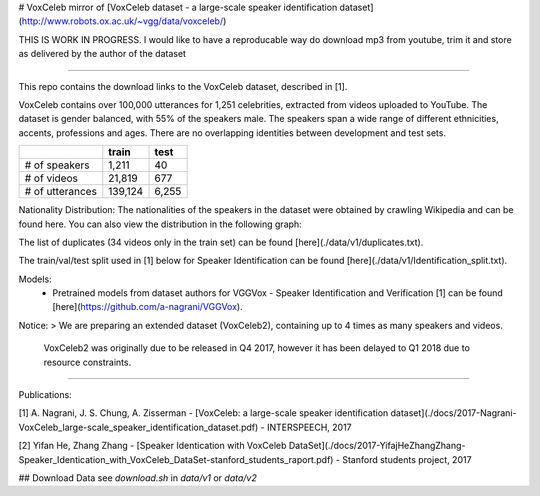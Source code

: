 # VoxCeleb
mirror of [VoxCeleb dataset - a large-scale speaker identification dataset](http://www.robots.ox.ac.uk/~vgg/data/voxceleb/)

THIS IS WORK IN PROGRESS.
I would like to have a reproducable way do download mp3 from youtube, trim it and store as delivered by the author of the dataset

----

This repo contains the download links to the VoxCeleb dataset, described in [1]. 

VoxCeleb contains over 100,000 utterances for 1,251 celebrities, extracted from videos uploaded to YouTube. The dataset is gender balanced, with 55% of the speakers male. The speakers span a wide range of different ethnicities, accents, professions and ages. There are no overlapping identities between development and test sets.

+-------------------+---------+-------+
|                   | train   | test  |
+===================+=========+=======+
| # of speakers     | 1,211   | 40    |
+-------------------+---------+-------+
| # of videos       | 21,819  | 677   |
+-------------------+---------+-------+
| # of utterances   | 139,124 | 6,255 |
+-------------------+---------+-------+


Nationality Distribution: The nationalities of the speakers in the dataset were obtained by crawling Wikipedia and can be found here. You can also view the distribution in the following graph:

.. image:: ./data/v1/country.png

The list of duplicates (34 videos only in the train set) can be found [here](./data/v1/duplicates.txt).


The train/val/test split used in [1] below for Speaker Identification can be found [here](./data/v1/Identification_split.txt).

Models: 
 - Pretrained models from dataset authors for VGGVox - Speaker Identification and Verification [1] can be found [here](https://github.com/a-nagrani/VGGVox).


Notice:
> We are preparing an extended dataset (VoxCeleb2), containing up to 4 times as many speakers and videos.    
  VoxCeleb2 was originally due to be released in Q4 2017, however it has been delayed to Q1 2018 due to resource constraints.

-------

Publications:

[1] A. Nagrani, J. S. Chung, A. Zisserman - [VoxCeleb: a large-scale speaker identification dataset](./docs/2017-Nagrani-VoxCeleb_large-scale_speaker_identification_dataset.pdf) - INTERSPEECH, 2017

[2] Yifan He, Zhang Zhang - [Speaker Identication with VoxCeleb DataSet](./docs/2017-YifajHeZhangZhang-Speaker_Identication_with_VoxCeleb_DataSet-stanford_students_raport.pdf) - Stanford students project, 2017

## Download Data
see `download.sh` in `data/v1` or `data/v2`
